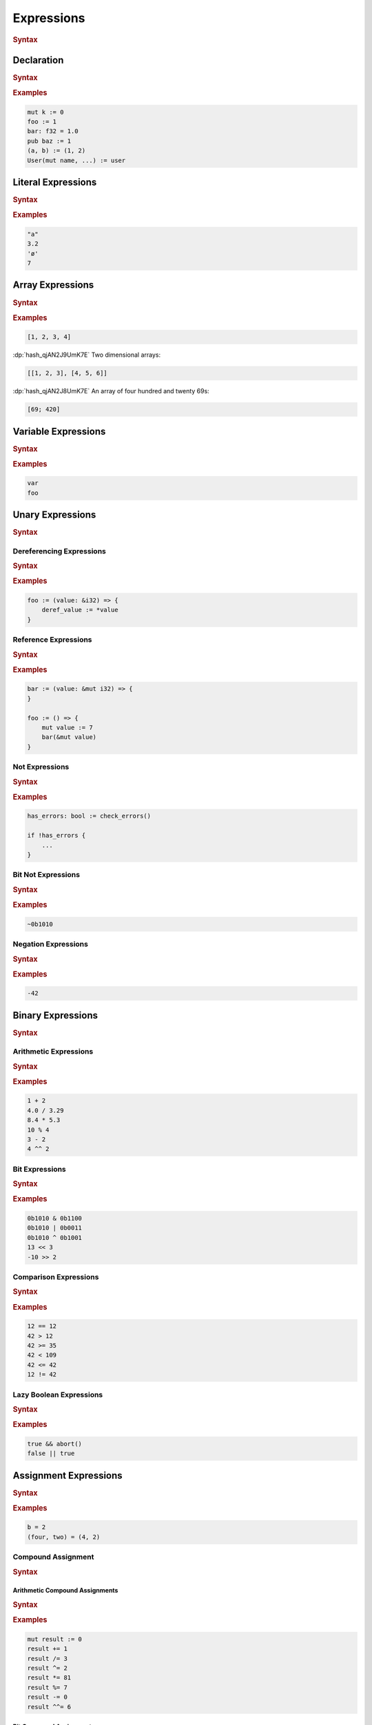 .. default-domain:: spec

.. _hash_Kpvc7lmibdbv:

Expressions
===========

.. rubric:: Syntax

.. syntax::
    Expression ::=
        Declaration
        | MergeDeclaration
        | NonDeclarativeExpression
    
    NonDeclarativeExpression ::= 
        SingleExpression
        | DefinitionExpression
        | UnaryExpression
        | BinaryExpression
        | ExpressionWithBlock
        
    ExpressionWithBlock ::=
        BlockExpression
        | ModuleDefinition
        | ImplDefinition
        | TraitDefinition

    DefinitionExpression ::=
        FunctionDefinition
        | StructDefinition
        | EnumDefinition
        | TypeFunctionDefinition


    SingleExpression ::=
        VariableExpression
        | AccessExpression
        | IndexExpression
        | AssignExpression
        | Import
        | LiteralExpression
        | ArrayExpression
        | TupleExpression
        | CallExpression
        | ContinueExpression
        | BreakExpression
        | ReturnExpression
        | RangeExpression
        | TypeExpression
        | ExpressionMacroInvocation
        | TokenMacroInvocation

    ExpressionList ::=
        NonDeclarativeExpression ($$,$$ NonDeclarativeExpression)* $$,$$?

    ExpressionArgument ::=
        Name ($$=$$ NonDeclarativeExpression)?
        | NonDeclarativeExpression


.. _hash_Sd2lh8RXfbAa:

Declaration
-----------

.. rubric:: Syntax

.. syntax::

    Declaration ::=
        SingularPattern $$:$$ Type? $$=$$ NonDeclarativeExpression

.. rubric:: Examples

.. code-block:: rust

    mut k := 0
    foo := 1
    bar: f32 = 1.0
    pub baz := 1
    (a, b) := (1, 2)
    User(mut name, ...) := user


.. _hash_8MQGSyTVdPXx:

Literal Expressions
-------------------
.. rubric:: Syntax

.. syntax::
    LiteralExpression ::=
        Literal

.. rubric:: Examples

.. code-block:: rust

    "a"
    3.2
    'ø'
    7

.. _hash_qAHgsRCWiPk6:

Array Expressions
-------------------

.. rubric:: Syntax

.. syntax::
    ArrayExpression ::=
        $$[$$ ArrayElementExpression? $$]$$

    ArrayElementExpression ::=
        ArrayElementConstructor
        | ArrayRepetitionConstructor

    ArrayElementConstructor ::=
        ExpressionList

    ArrayRepetitionConstructor ::=
        NonDeclarativeExpression $$;$$ NonDeclarativeExpression

.. rubric:: Examples

.. code-block:: rust

    [1, 2, 3, 4]

:dp:`hash_qjAN2J9UmK7E`
Two dimensional arrays:

.. code-block:: rust

    [[1, 2, 3], [4, 5, 6]]


:dp:`hash_qjAN2J8UmK7E`
An array of four hundred and twenty 69s:

.. code-block:: rust

    [69; 420]

.. _hash_br5j9dey5jJ6:

Variable Expressions
--------------------

.. rubric:: Syntax

.. syntax::
    
        VariableExpression ::=
            Name

.. rubric:: Examples

.. code-block:: rust

    var
    foo

.. _hash_zq8Zc7e5k4Af:

Unary Expressions
-----------------

.. rubric:: Syntax

.. syntax::

    UnaryExpression ::=
        DerefExpression
        RefExpression
        NotExpression
        BitNotExpression
        NegationExpression

.. _hash_oYffwqHwmVwz:

Dereferencing Expressions
~~~~~~~~~~~~~~~~~~~~~~~~~

.. rubric:: Syntax

.. syntax::

    DerefExpression ::=
        $$*$$ NonDeclarativeExpression

.. rubric:: Examples

.. code-block:: rust

    foo := (value: &i32) => {
        deref_value := *value
    }

.. _hash_1iQlXSvyYYXR:

Reference Expressions
~~~~~~~~~~~~~~~~~~~~~

.. rubric:: Syntax

.. syntax::

    RefExpression ::=
        $$&$$ ReferenceModifier? $$mut$$? NonDeclarativeExpression


.. rubric:: Examples

.. code-block:: rust

    bar := (value: &mut i32) => {
    }

    foo := () => {
        mut value := 7
        bar(&mut value)
    }

.. _hash_LhnJiydVfYul:

Not Expressions
~~~~~~~~~~~~~~~

.. rubric:: Syntax

.. syntax::

    NotExpression ::=
        $$!$$ NonDeclarativeExpression

.. rubric:: Examples

.. code-block:: rust

    has_errors: bool := check_errors()

    if !has_errors {
        ...
    }

.. _hash_aNHCHTzBbeSs:

Bit Not Expressions
~~~~~~~~~~~~~~~~~~~

.. rubric:: Syntax

.. syntax::

    BitNotExpression ::=
        $$~$$ NonDeclarativeExpression

.. rubric:: Examples

.. code-block:: rust

    ~0b1010

.. _hash_jRX7F5gNpCFc:

Negation Expressions
~~~~~~~~~~~~~~~~~~~~

.. rubric:: Syntax

.. syntax::

    NegationExpression ::=
        $$-$$ NonDeclarativeExpression

.. rubric:: Examples

.. code-block:: rust

    -42

.. _hash_xerbcwK8VIBz:

Binary Expressions
------------------

.. rubric:: Syntax

.. syntax::
    BinaryExpression ::=
        ArithmeticExpression
        | BitExpression
        | ComparisonExpression
        | LazyBooleanExpression


.. _hash_tuqDlmmo6jdF:

Arithmetic Expressions
~~~~~~~~~~~~~~~~~~~~~~

.. rubric:: Syntax

.. syntax::
    ArithmeticExpression ::=
        AddExpression
        | SubtractionExpression
        | MultiplicationExpression
        | DivisionExpression
        | ModuloExpression
        | ExponentiationExpression

    AddExpression ::=
        NonDeclarativeExpression $$+$$ NonDeclarativeExpression

    SubtractionExpression ::=
        NonDeclarativeExpression $$-$$ NonDeclarativeExpression

    MultiplicationExpression ::=
        NonDeclarativeExpression $$*$$ NonDeclarativeExpression

    DivisionExpression ::=
        NonDeclarativeExpression $$/$$ NonDeclarativeExpression

    ModuloExpression ::=
        NonDeclarativeExpression $$%$$ NonDeclarativeExpression

    ExponentiationExpression ::=
        NonDeclarativeExpression $$^^$$ NonDeclarativeExpression

.. rubric:: Examples

.. code-block:: rust

    1 + 2
    4.0 / 3.29
    8.4 * 5.3
    10 % 4
    3 - 2
    4 ^^ 2


.. _hash_QLArFzMsp9kG:

Bit Expressions
~~~~~~~~~~~~~~~

.. rubric:: Syntax

.. syntax::
        BitExpression ::=
            BitAndExpression
            | BitOrExpression
            | BitXorExpression
            | BitShiftLeftExpression
            | BitShiftRightExpression
    
        BitAndExpression ::=
            NonDeclarativeExpression $$&$$ NonDeclarativeExpression
    
        BitOrExpression ::=
            NonDeclarativeExpression $$|$$ NonDeclarativeExpression
    
        BitXorExpression ::=
            NonDeclarativeExpression $$^$$ NonDeclarativeExpression
    
        BitShiftLeftExpression ::=
            NonDeclarativeExpression $$<<$$ NonDeclarativeExpression
    
        BitShiftRightExpression ::=
            NonDeclarativeExpression $$>>$$ NonDeclarativeExpression

.. rubric:: Examples

.. code-block:: rust

    0b1010 & 0b1100
    0b1010 | 0b0011
    0b1010 ^ 0b1001
    13 << 3
    -10 >> 2

.. _hash_V4AOaHcg4Jd8:

Comparison Expressions
~~~~~~~~~~~~~~~~~~~~~~

.. rubric:: Syntax

.. syntax::
    ComparisonExpression ::=
        LessThanExpression
        | LessThanOrEqualExpression
        | GreaterThanExpression
        | GreaterThanOrEqualExpression
        | EqualExpression
        | NotEqualExpression

    LessThanExpression ::=
        NonDeclarativeExpression $$<$$ NonDeclarativeExpression

    LessThanOrEqualExpression ::=
        NonDeclarativeExpression $$<=$$ NonDeclarativeExpression

    GreaterThanExpression ::=
        NonDeclarativeExpression $$>$$ NonDeclarativeExpression

    GreaterThanOrEqualExpression ::=
        NonDeclarativeExpression $$>=$$ NonDeclarativeExpression

    EqualExpression ::=
        NonDeclarativeExpression $$==$$ NonDeclarativeExpression

    NotEqualExpression ::=
        NonDeclarativeExpression $$!=$$ NonDeclarativeExpression

.. rubric:: Examples

.. code-block:: rust

    12 == 12
    42 > 12
    42 >= 35
    42 < 109
    42 <= 42
    12 != 42

.. _hash_WPlesql70uwO:

Lazy Boolean Expressions
~~~~~~~~~~~~~~~~~~~~~~~~

.. rubric:: Syntax

.. syntax::
    LazyBooleanExpression ::=
        LazyAndExpression
        | LazyOrExpression

    LazyAndExpression ::=
        NonDeclarativeExpression $$&&$$ NonDeclarativeExpression

    LazyOrExpression ::=
        NonDeclarativeExpression $$||$$ NonDeclarativeExpression

.. rubric:: Examples

.. code-block:: rust

    true && abort()
    false || true

.. _hash_e5M9hRfsFIE8:

Assignment Expressions
----------------------

.. rubric:: Syntax

.. syntax::

    AssignExpression ::=
        Assignment
        | CompoundAssignment

    Assignment ::=
        NonDeclarativeExpression $$=$$ NonDeclarativeExpression

.. rubric:: Examples

.. code-block:: rust

    b = 2
    (four, two) = (4, 2)

.. _hash_iFQ7NRzLVKRp:

Compound Assignment
~~~~~~~~~~~~~~~~~~~

.. rubric:: Syntax

.. syntax::
    CompoundAssignment ::=
        ArithmeticCompoundAssignment
        | BitCompoundAssignment
        | LazyCompoundAssignment
        | MergeDeclaration


.. _hash_Y4o1cYOg6BwR:

Arithmetic Compound Assignments
^^^^^^^^^^^^^^^^^^^^^^^^^^^^^^^

.. rubric:: Syntax

.. syntax::
    ArithmeticCompoundAssignment ::=
        AddCompoundAssignment
        | SubtractionCompoundAssignment
        | MultiplicationCompoundAssignment
        | DivisionCompoundAssignment
        | ModuloCompoundAssignment
        | ExponentiationCompoundAssignment

    AddCompoundAssignment ::=
        NonDeclarativeExpression $$+=$$ NonDeclarativeExpression

    SubtractionCompoundAssignment ::=
        NonDeclarativeExpression $$-=$$ NonDeclarativeExpression
    
    MultiplicationCompoundAssignment ::=
        NonDeclarativeExpression $$*=$$ NonDeclarativeExpression
    
    DivisionCompoundAssignment ::=
        NonDeclarativeExpression $$/=$$ NonDeclarativeExpression

    ModuloCompoundAssignment ::=
        NonDeclarativeExpression $$%=$$ NonDeclarativeExpression
    
    ExponentiationCompoundAssignment ::=
        NonDeclarativeExpression $$^^=$$ NonDeclarativeExpression

.. rubric:: Examples

.. code-block:: rust
    
    mut result := 0
    result += 1
    result /= 3
    result ^= 2
    result *= 81
    result %= 7
    result -= 0
    result ^^= 6

.. _hash_W2JfEPpxYlBR:

Bit Compound Assignments
^^^^^^^^^^^^^^^^^^^^^^^^

.. rubric:: Syntax

.. syntax::

    BitCompoundAssignment ::=
        BitAndCompoundAssignment
        | BitOrCompoundAssignment
        | BitXorCompoundAssignment
        | BitShiftLeftCompoundAssignment
        | BitShiftRightCompoundAssignment

    BitAndCompoundAssignment ::=
        NonDeclarativeExpression $$&=$$ NonDeclarativeExpression

    BitOrCompoundAssignment ::=
        NonDeclarativeExpression $$|=$$ NonDeclarativeExpression

    BitXorCompoundAssignment ::=
        NonDeclarativeExpression $$^=$$ NonDeclarativeExpression
    

    BitShiftLeftCompoundAssignment ::=
        NonDeclarativeExpression $$<<=$$ NonDeclarativeExpression
    
    BitShiftRightCompoundAssignment ::=
        NonDeclarativeExpression $$>>=$$ NonDeclarativeExpression

.. rubric:: Examples

.. code-block:: rust

    mut result := 0
    result |= 9402
    result &= 59
    result <<= 2
    result >>= 3

.. _hash_67QA35Mu7Pa2:

Lazy Compound Assignments
^^^^^^^^^^^^^^^^^^^^^^^^^

.. rubric:: Syntax

.. syntax::
    LazyCompoundAssignment ::=
        LazyCompoundAndAssignment
        | LazyCompoundOrAssignment

    LazyCompoundAndAssignment ::=
        NonDeclarativeExpression $$&&=$$ NonDeclarativeExpression

    LazyCompoundOrAssignment ::=
        NonDeclarativeExpression $$||=$$ NonDeclarativeExpression

.. rubric:: Examples

.. code-block:: rust

    value &&= true
    value ||= false

.. _hash_cfCQhWZGWi6K:

Merge Declarations
^^^^^^^^^^^^^^^^^^

.. warning:: 
    This is work in progress and not yet implemented.

.. rubric:: Syntax

.. syntax::
    MergeDeclaration ::=
        NonDeclarativeExpression $$~=$$ NonDeclarativeExpression

.. rubric:: Examples

.. code-block:: rust

    Foo := struct(
        bar: i32,
        frobulatation_enabled := false,
    )


    Frobulate := trait {
        frob := (self) -> bool
    }

    Foo ~= impl Frobulate {
        frob := (self) => {
            self.frobulatation_enabled
        }
    }

.. _hash_DfmsxKNSiaha:

Index Expressions
-----------------


.. rubric:: Syntax

.. syntax::

    IndexExpression ::=
        NonDeclarativeExpression $$[$$ NonDeclarativeExpression $$]$$

.. rubric:: Examples

.. code-block:: rust

     a := [[1, 2, 3], [4, 5, 6], [7, 8, 9]]
    a[1][2]

.. _hash_rJHNqIdEx0Nr:

Access Expressions
------------------

.. rubric:: Syntax

.. syntax::

    AccessExpression ::=
        FieldAccessExpression
        | NamespaceAccessExpression

    FieldAccessExpression ::=
        NonDeclarativeExpression $$.$$ FieldSelector

    FieldSelector ::=
        IndexedFieldSelector
        | NamedFieldSelector

    IndexedFieldSelector ::=
        DecimalLiteral

    NamedFieldSelector ::=
        Name

    NamespaceAccessExpression ::=
        NonDeclarativeExpression $$::$$ Name

.. rubric:: Examples

.. code-block:: rust

    foo.bar.1
    foo::bar

.. _hash_gqH9Bg8P1ey2:

Call Expressions
----------------

.. rubric:: Syntax

.. syntax::

    CallExpression ::=
        NonDeclarativeExpression $$($$ ParameterList? $$)$$


    ParameterList ::=
        Parameter ($$,$$ Parameter)* $$,$$?


    Parameter ::=
        Name
        | Name = NonDeclarativeExpression

.. rubric:: Examples

.. code-block:: rust

    bar := foo(1, 2, 3, should_cache=true, should_log=false)

.. _hash_O6mTULDLSCjD:

Tuple Expressions
-----------------

.. rubric:: Syntax

.. syntax::

    TupleExpression ::=
        $$($$ ParameterList? $$)$$

.. rubric:: Examples

.. code-block:: rust
    
    (1, 'c', [1, 2])
    (i = 1, am = 'c', named = [1, 2])

.. _hash_fghbL291ks0P:

Control Flow Expressions
------------------------

.. _hash_qq4W0XDKhH3Z:

Return Expressions
~~~~~~~~~~~~~~~~~~~

.. rubric:: Syntax

.. syntax::
    ReturnExpression ::=
        $$return$$ NonDeclarativeExpression?

.. rubric:: Examples

.. code-block:: rust

    return
    return 52

.. _hash_SHh7tcsCxGWd:

Break Expressions
~~~~~~~~~~~~~~~~~

.. rubric:: Syntax

.. syntax::

    BreakExpression ::=
        $$break$$

.. rubric:: Examples

.. code-block:: rust

    loop {
        x := get_number()

        if x > 2 {
            break
        }
    }

.. _hash_0OlkIHYvhUlH:

Continue Expressions
~~~~~~~~~~~~~~~~~~~~

.. rubric:: Syntax

.. syntax::

    ContinueExpression ::=
        $$continue$$

.. rubric:: Examples

.. code-block:: rust

    loop {
        x := get_number()

        if x > 2 {
            continue
        }
    }

.. _hash_3g4fwzJmMRuw:

Block Expressions
-----------------

.. rubric:: Syntax

.. syntax::
    BlockExpression ::=
        | BodyBlockExpression
        | LoopExpression
        | IfExpression
        | MatchExpression
        | UnsafeBlockExpression

.. _hash_MjcXZSIDcdso:

Body Blocks
~~~~~~~~~~~

.. rubric:: Syntax

.. syntax::

    BodyBlockExpression ::=
        $${$$ Statement* Expression? $$}$$

.. rubric:: Examples

.. code-block:: rust

    foo := () => {
        mut t := {
            x := 1
            y := 2
            x + y
        }

        {
            t = do(t)
            t = something(t)
            t = crazy(t)
            t = with(t)
            t
        }
    }

.. _hash_eDqHfinZl9sD:

Unsafe Blocks
~~~~~~~~~~~~~

.. warning:: 
    This specification is not finalised.

.. rubric:: Syntax

.. syntax::
    
    UnsafeBlockExpression ::=
        $$unsafe$$ BlockExpression

.. rubric:: Examples

.. code-block:: rust

    #unsafe launch_rocket := () => {
        Intrinsics::write(0x1234, 0x5678)
        ...
    }


    main := () => {
        unsafe {
            launch_rocket()
        }
    }

.. _hash_gtSzBArdeSGx:

Loop Expressions
----------------

.. rubric:: Syntax

.. syntax::

    LoopExpression ::=
        WhileLoopExpression
        | ForLoopExpression
        | InfiniteLoopExpression

    LoopBody ::=
        BlockExpression

.. _hash_3P8J0iIodozl:

While Loops
~~~~~~~~~~~

.. rubric:: Syntax

.. syntax::
    WhileLoopExpression ::=
        $$while$$ NonDeclarativeExpression LoopBody

.. rubric:: Examples

.. code-block:: rust

    mut x := initial_x()
    mut y := initial_y()


    while x < 2 && y > 3 {
        x = next_x_step(x)

        if x < 0 || y < 0 {
            break
        }

        if x > 2 {
            y = next_y_step(y)
        } else {
            y = previous_y_step(y)
        }
    }

.. _hash_DDXFlQeXdlTb:

For Loops
~~~~~~~~~

.. rubric:: Syntax

.. syntax::
    ForLoopExpression ::=
        $$for$$ Pattern $$in$$ NonDeclarativeExpression LoopBody

.. rubric:: Examples

.. code-block:: rust

    ChessBoard := type [[Cell; 8]; 8]

    initialise_chess_board := () -> ChessBoard => {
        mut chess_board := [[Cell::Empty; 8]; 8]

        for row in 0..8 {
            for cell in 0..8 {
                chess_board[row][cell] = match (row, cell) {
                    ...
                }
            }
        }

        chess_board
    }


.. _hash_NEKqZT5DIyV7:

Infinite Loops
~~~~~~~~~~~~~~

.. rubric:: Syntax

.. syntax::
    InfiniteLoopExpression ::=
        $$loop$$ LoopBody

.. rubric:: Examples

.. code-block:: rust

    loop {
        print("zoom!")
    }

.. _hash_3u0oeQnFVsDL:

If Expressions
--------------

.. rubric:: Syntax

.. syntax::
    
    IfExpression ::=
        $$if$$ NonDeclarativeExpression BlockExpression ElseExpression?

    ElseExpression ::=
        $$else$$ (IfExpression | BodyBlockExpression)

.. rubric:: Examples

.. code-block:: rust

    if b == 2 {
        print("b is 2")
    } else if b == 3 {
        print("b is 3")
    } else {
        print("b isn't 2 or 3 ")
    }

.. _hash_YvISKrJpR43b:

Match Expressions
-----------------

.. rubric:: Syntax

.. syntax::
    MatchExpression ::=
        $$match$$ NonDeclarativeExpression $${$$ MatchArmList? $$}$$

    MatchArmList ::=
        MatchArm ($$,$$ MatchArm)* $$,$$?

    MatchArm ::=
        MacroInvocationHeader?
        Pattern $$=>$$ NonDeclarativeExpression

.. rubric:: Examples

.. code-block:: rust

    match foo() {
        0 | 1 => print("Got zero or one"),
        2 => print("Got two"),
        3 => print("Got three"),
        4 if the_sun_is_right() => print("Got 4 when the sun is right!"),
        4..10 => print("Got 4 to 10"),
        _ => print("Got something else")
    }

.. _hash_tTS2rltCjlbT:

Imports
-------

.. rubric:: Syntax

.. syntax::
    Import ::=
        $$import$$ $$($$ StringLiteral $$)$$

.. rubric:: Examples

.. code-block:: rust

    a := import("lib/a");
    b := import("lib/b");
    c := import("lib/sub/c");

.. _hash_Ruv4cVY02iVs:

Range Expressions
-----------------

.. rubric:: Syntax

.. syntax::
    RangeExpression ::=
        InclusiveRangeExpression
        | ExclusiveRangeExpression

    InclusiveRangeExpression ::=
        $$..$$ NonDeclarativeExpression
        | NonDeclarativeExpression $$..$$

    ExclusiveRangeExpression ::=
        $$..<$$ NonDeclarativeExpression
        | NonDeclarativeExpression $$..<$$

.. rubric:: Examples

.. code-block:: rust

    1..
    42..<86
    dawn..dusk
    ..< 5

.. _hash_CAfcmZP6nqhj:


Types in Expressions
--------------------

.. rubric:: Syntax

.. syntax::

    TypeExpression ::=
        $$type$$ Type

.. rubric:: Examples

.. code-block:: rust

    ChessBoard := type [[Cell; 8]; 8]
    NumberTypeAlias := type i32

.. _hash_udHYbgicfx0C:

Macro Invocations as Expressions
--------------------------------

.. rubric:: syntax

.. syntax::
    ExpressionMacroInvocation ::= 
        MacroInvocationHeader NonDeclarativeExpression

.. rubric:: Examples

.. code-block:: rust

    #dump_ast
    foo := () => {
        ...
    }

    #non_exhaustive
    Bar := enum(
        Foo,
        Bar,
        Baz,
    )

    #[repr("C")]
    SizedPointer := struct(&raw u8, usize)
